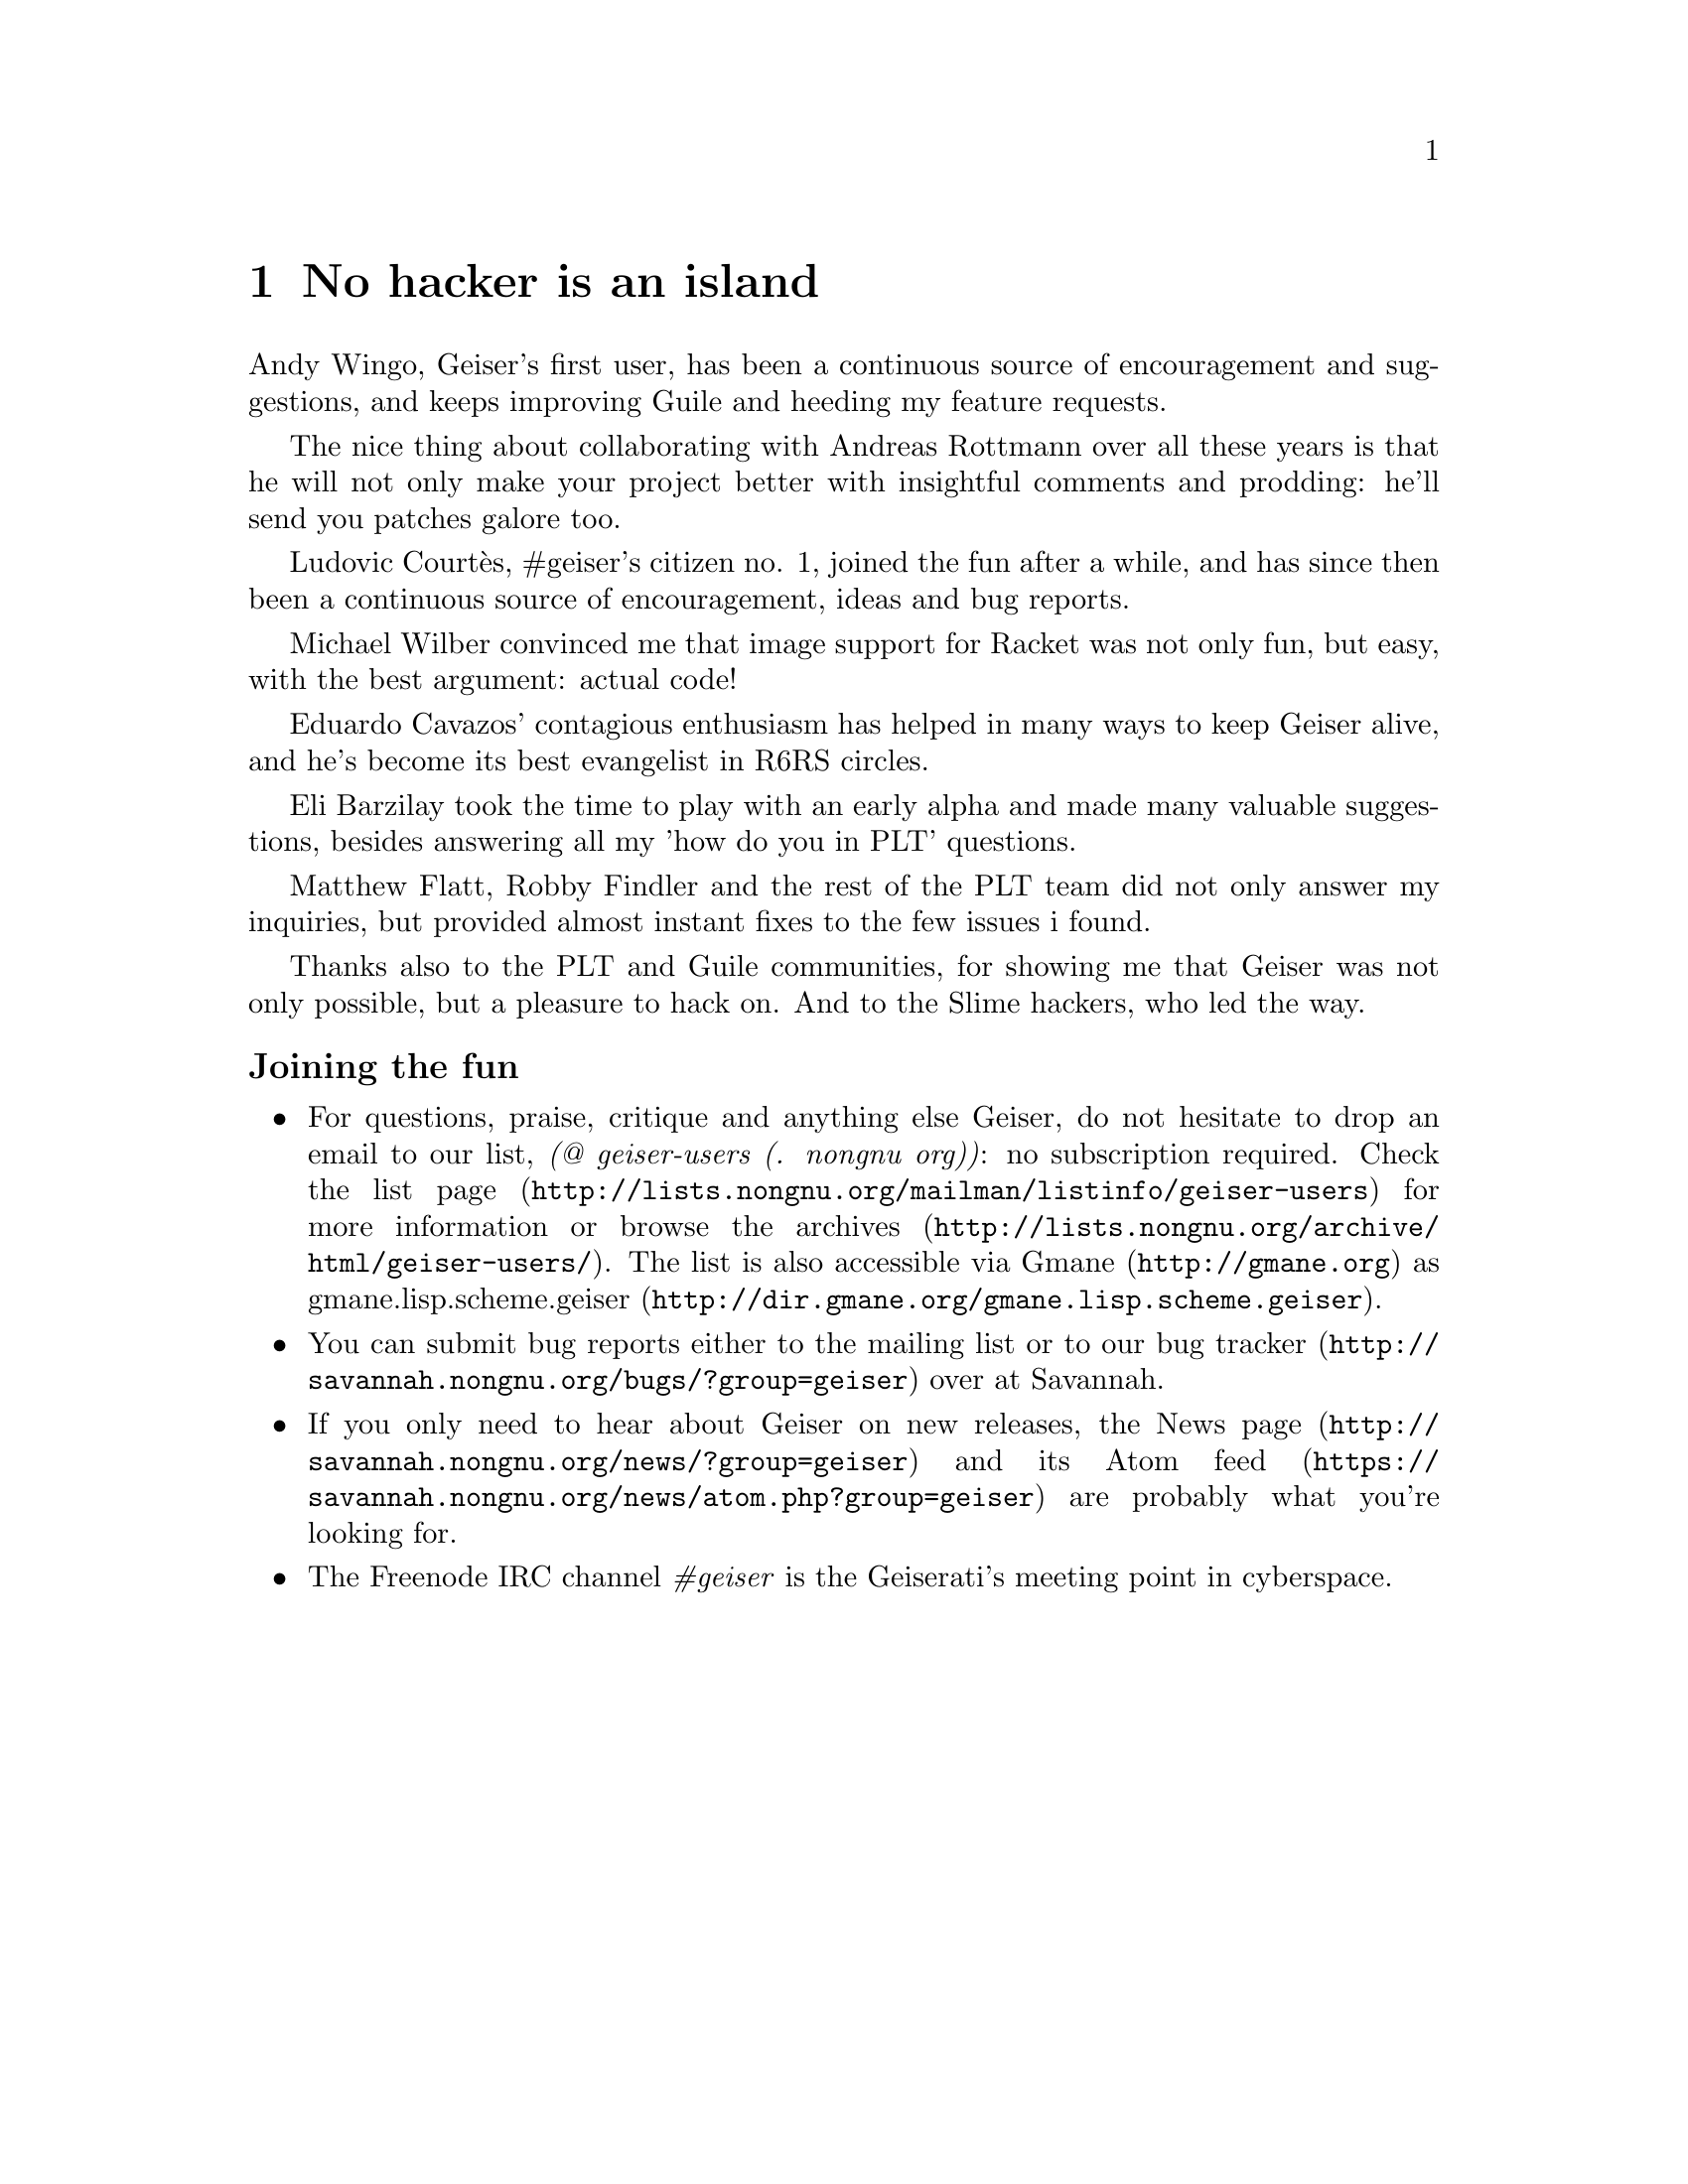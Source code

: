 @node No hacker is an island, Index, Cheat sheet, Top
@chapter No hacker is an island
@cindex thanks
Andy Wingo, Geiser's first user, has been a continuous source of
encouragement and suggestions, and keeps improving Guile and heeding
my feature requests.

The nice thing about collaborating with Andreas Rottmann over all
these years is that he will not only make your project better with
insightful comments and prodding: he'll send you patches galore too.

Ludovic Courtès, #geiser's citizen no. 1, joined the fun after a
while, and has since then been a continuous source of encouragement,
ideas and bug reports.

Michael Wilber convinced me that image support for Racket was not only
fun, but easy, with the best argument: actual code!

Eduardo Cavazos' contagious enthusiasm has helped in many ways to keep
Geiser alive, and he's become its best evangelist in R6RS circles.

Eli Barzilay took the time to play with an early alpha and made many
valuable suggestions, besides answering all my 'how do you in PLT'
questions.

Matthew Flatt, Robby Findler and the rest of the PLT team did not only
answer my inquiries, but provided almost instant fixes to the few
issues i found.

Thanks also to the PLT and Guile communities, for showing me that
Geiser was not only possible, but a pleasure to hack on.  And to the
Slime hackers, who led the way.


@subsubheading Joining the fun

@itemize @bullet
@item
@cindex mailing list
@cindex gmane
For questions, praise, critique and anything else Geiser, do not
hesitate to drop an email to our list, @i{(@@ geiser-users (. nongnu
org))}: no subscription required.  Check
@uref{http://lists.nongnu.org/@/mailman/@/listinfo/@/geiser-users, the list
page} for more information or browse
@uref{http://lists.nongnu.org/@/archive/@/html/@/geiser-users/, the archives}.
The list is also accessible via @uref{http://gmane.org, Gmane} as
@url{http://dir.gmane.org/@/gmane.lisp.scheme.geiser,
gmane.lisp.scheme.geiser}.
@item
@cindex bug tracker
You can submit bug reports either to the mailing list or to
@uref{http://savannah.nongnu.org/@/bugs/?group=geiser, our bug tracker}
over at Savannah.
@item
@cindex news feed
If you only need to hear about Geiser on new releases,
@uref{http://savannah.nongnu.org/@/news/?group=geiser, the News page} and
its @uref{https://savannah.nongnu.org/@/news/atom.php?group=geiser, Atom
feed} are probably what you're looking for.
@item
@cindex IRC channel
The Freenode IRC channel @i{#geiser} is the Geiserati's meeting point in
cyberspace.
@end itemize

@c Local Variables:
@c mode: texinfo
@c TeX-master: "geiser"
@c End:
